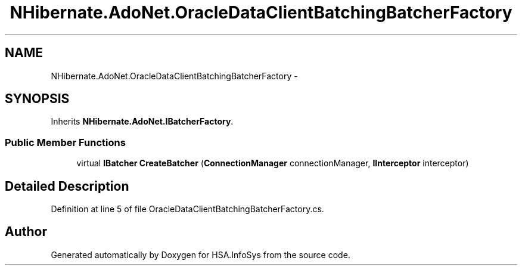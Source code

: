 .TH "NHibernate.AdoNet.OracleDataClientBatchingBatcherFactory" 3 "Fri Jul 5 2013" "Version 1.0" "HSA.InfoSys" \" -*- nroff -*-
.ad l
.nh
.SH NAME
NHibernate.AdoNet.OracleDataClientBatchingBatcherFactory \- 
.SH SYNOPSIS
.br
.PP
.PP
Inherits \fBNHibernate\&.AdoNet\&.IBatcherFactory\fP\&.
.SS "Public Member Functions"

.in +1c
.ti -1c
.RI "virtual \fBIBatcher\fP \fBCreateBatcher\fP (\fBConnectionManager\fP connectionManager, \fBIInterceptor\fP interceptor)"
.br
.in -1c
.SH "Detailed Description"
.PP 
Definition at line 5 of file OracleDataClientBatchingBatcherFactory\&.cs\&.

.SH "Author"
.PP 
Generated automatically by Doxygen for HSA\&.InfoSys from the source code\&.
